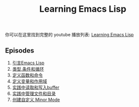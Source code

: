#+title: Learning Emacs Lisp

你可以在这里找到完整的 youtube 播放列表: [[https://www.youtube.com/watch?v=RQK_DaaX34Q&list=PLEoMzSkcN8oPQtn7FQEF3D7sroZbXuPZ7][Learning Emacs Lisp]]

** Episodes

1. [[file:introduction-to-emacs-lisp.org][引言Emacs Lisp]]
2. [[file:types-conditionals-loops.org][类型,条件和循环]]
3. [[file:defining-functions-and-commands.org][定义函数和命令]]
4. [[file:defining-variables-and-scopes.org][定义变量和作用域]]
5. [[file:reading-and-writing-buffers.org][实践中读取和写入buffer]]
6. [[file:managing-files-and-directories.org][实践中管理文件和目录]]
7. [[file:creating-minor-modes.org][创建自定义 Minor Mode]]

